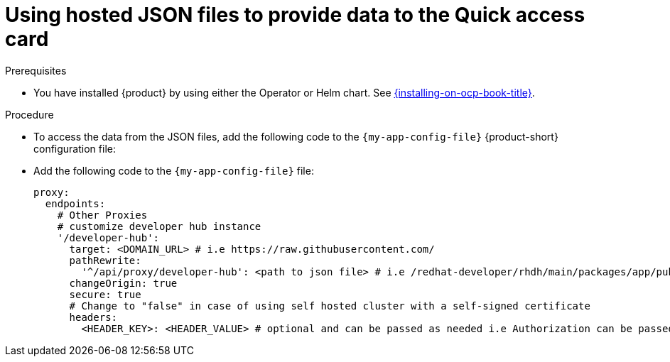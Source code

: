 :_newdoc-version: 2.18.3
:_template-generated: 2024-11-13

:_mod-docs-content-type: CONCEPT

[id="using-hosted-json-files-to-provide-data-to-the-quick-access-card_{context}"]
= Using hosted JSON files to provide data to the Quick access card

.Prerequisites

* You have installed {product} by using either the Operator or Helm chart.
See xref:{installing-on-ocp-book-url}#assembly-install-rhdh-ocp[{installing-on-ocp-book-title}].

.Procedure

* To access the data from the JSON files, add the following code to the `{my-app-config-file}` {product-short} configuration file:

* Add the following code to the `{my-app-config-file}` file:
+
[source,yaml]
----
proxy:
  endpoints:
    # Other Proxies
    # customize developer hub instance
    '/developer-hub':
      target: <DOMAIN_URL> # i.e https://raw.githubusercontent.com/
      pathRewrite:
        '^/api/proxy/developer-hub': <path to json file> # i.e /redhat-developer/rhdh/main/packages/app/public/homepage/data.json
      changeOrigin: true
      secure: true
      # Change to "false" in case of using self hosted cluster with a self-signed certificate
      headers:
	<HEADER_KEY>: <HEADER_VALUE> # optional and can be passed as needed i.e Authorization can be passed for private GitHub repo and PRIVATE-TOKEN can be passed for private GitLab repo
----